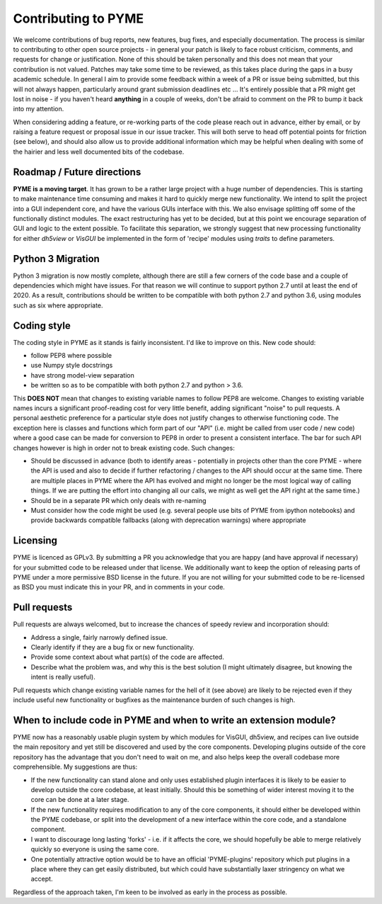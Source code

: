 Contributing to PYME
********************

We welcome contributions of bug reports, new features, bug fixes, and especially documentation. The process is similar to contributing
to other open source projects - in general your patch is likely to face robust criticism, comments, and requests for change
or justification. None of this should be taken personally and this does not mean that your contribution is not valued.
Patches may take some time to be reviewed, as this takes place during the gaps in a busy academic schedule. In general I
aim to provide some feedback within a week of a PR or issue being submitted, but this will not always happen, particularly
around grant submission deadlines etc ... It's entirely possible that a PR might get lost in noise - if you haven't heard
**anything** in a couple of weeks, don't be afraid to comment on the PR to bump it back into my attention.

When considering adding a feature, or re-working parts of the code please reach out in advance,
either by email, or by raising a feature request or proposal issue in our issue tracker. This will both serve to head off
potential points for friction (see below), and should also allow us to provide additional information which may be helpful
when dealing with some of the hairier and less well documented bits of the codebase.

Roadmap / Future directions
===========================

**PYME is a moving target**. It has grown to be a rather large project with a huge number of dependencies. This is starting to make maintenance
time consuming and makes it hard to quickly merge new functionality. We intend to split the project into a GUI
independent core, and have the various GUIs interface with this. We also envisage splitting off some of the functionally
distinct modules. The exact restructuring has yet to be decided, but at this point we encourage separation of GUI and
logic to the extent possible. To facilitate this separation, we strongly suggest that new processing functionality for
either `dh5view` or `VisGUI` be implemented in the form of 'recipe' modules using `traits` to define parameters.

Python 3 Migration
==================

Python 3 migration is now mostly complete, although there are still a few corners of the code base and a couple of dependencies
which might have issues. For that reason we will continue to support python 2.7 until at least the end of 2020. As a result,
contributions should be written to be compatible with both python 2.7 and python 3.6, using modules such as six where appropriate.

Coding style
============

The coding style in PYME as it stands is fairly inconsistent. I'd like to improve on this. New code should:

- follow PEP8 where possible
- use Numpy style docstrings
- have strong model-view separation
- be written so as to be compatible with both python 2.7 and python > 3.6.

This **DOES NOT** mean that changes to existing variable names to follow PEP8 are welcome. Changes to existing variable
names incurs a significant proof-reading cost for very little benefit, adding significant "noise" to pull requests. A
personal aesthetic preference for a particular style does not justify changes to otherwise functioning code. The
exception here is classes and functions which form part of our "API" (i.e. might be called from user code / new code)
where a good case can be made for conversion to PEP8 in order to present a consistent interface. The bar for such API
changes however is high in order not to break existing code. Such changes:

- Should be discussed in advance (both to identify areas - potentially in projects other than the core PYME - where the API is
  used and also to decide if further refactoring / changes to the API should occur at the same time. There are multiple
  places in PYME where the API has evolved and might no longer be the most logical way of calling things. If we are
  putting the effort into changing all our calls, we might as well get the API right at the same time.)
- Should be in a separate PR which only deals with re-naming
- Must consider how the code might be used (e.g. several people use bits of PYME from ipython notebooks) and provide
  backwards compatible fallbacks (along with deprecation warnings) where appropriate


Licensing
=========

PYME is licenced as GPLv3. By submitting a PR you acknowledge that you are happy (and have approval if necessary) for
your submitted code to be released under that license. We additionally want to keep the option of releasing parts of PYME
under a more permissive BSD license in the future. If you are not willing for your submitted code to be re-licensed as BSD
you must indicate this in your PR, and in comments in your code.


Pull requests
=============

Pull requests are always welcomed, but to increase the chances of speedy review and incorporation should:

- Address a single, fairly narrowly defined issue.
- Clearly identify if they are a bug fix or new functionality.
- Provide some context about what part(s) of the code are affected.
- Describe what the problem was, and why this is the best solution (I might ultimately disagree, but knowing the
  intent is really useful).

Pull requests which change existing variable names for the hell of it (see above) are likely to be rejected even if they
include useful new functionality or bugfixes as the maintenance burden of such changes is high.

When to include code in PYME and when to write an extension module?
===================================================================

PYME now has a reasonably usable plugin system by which modules for VisGUI, dh5view, and recipes can live outside the
main repository and yet still be discovered and used by the core components. Developing plugins outside of the core
repository has the advantage that you don't need to wait on me, and also helps keep the overall codebase more
comprehensible. My suggestions are thus:

- If the new functionality can stand alone and only uses established plugin interfaces it is likely to be easier to
  develop outside the core codebase, at least initially. Should this be something of wider interest moving it to the
  core can be done at a later stage.
- If the new functionality requires modification to any of the core components, it should either be developed within
  the PYME codebase, or split into the development of a new interface within the core code, and a standalone component.
- I want to discourage long lasting 'forks' - i.e. if it affects the core, we should hopefully be able to merge
  relatively quickly so everyone is using the same core.
- One potentially attractive option would be to have an official 'PYME-plugins' repository which put plugins in a place
  where they can get easily distributed, but which could have substantially laxer stringency on what we accept.

Regardless of the approach taken, I'm keen to be involved as early in the process as possible.
